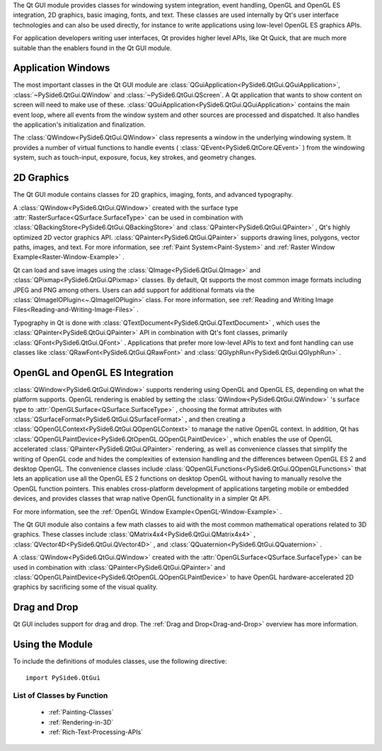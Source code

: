 The Qt GUI module provides classes for windowing system integration,
event handling, OpenGL and OpenGL ES integration, 2D graphics, basic
imaging, fonts, and text. These classes are used internally by Qt's
user interface technologies and can also be used directly, for
instance to write applications using low-level OpenGL ES graphics
APIs.

For application developers writing user interfaces, Qt provides higher
level APIs, like Qt Quick, that are much more suitable than the
enablers found in the Qt GUI module.

Application Windows
^^^^^^^^^^^^^^^^^^^

The most important classes in the Qt GUI module are
:class:`QGuiApplication<PySide6.QtGui.QGuiApplication>`,
:class:`~PySide6.QtGui.QWindow` and :class:`~PySide6.QtGui.QScreen`.
A Qt application that wants to show content on screen will need to make
use of these.
:class:`QGuiApplication<PySide6.QtGui.QGuiApplication>` contains the
main event loop, where all events from the window system and other
sources are processed and dispatched. It also handles the
application's initialization and finalization.

The :class:`QWindow<PySide6.QtGui.QWindow>` class represents a window
in the underlying windowing system. It provides a number of virtual
functions to handle events ( :class:`QEvent<PySide6.QtCore.QEvent>` )
from the windowing system, such as touch-input, exposure, focus, key
strokes, and geometry changes.

2D Graphics
^^^^^^^^^^^

The Qt GUI module contains classes for 2D graphics, imaging, fonts,
and advanced typography.

A :class:`QWindow<PySide6.QtGui.QWindow>` created with the surface
type :attr:`RasterSurface<QSurface.SurfaceType>` can be used in
combination with :class:`QBackingStore<PySide6.QtGui.QBackingStore>`
and :class:`QPainter<PySide6.QtGui.QPainter>` , Qt's highly optimized
2D vector graphics API. :class:`QPainter<PySide6.QtGui.QPainter>`
supports drawing lines, polygons, vector paths, images, and text. For
more information, see :ref:`Paint System<Paint-System>` and
:ref:`Raster Window Example<Raster-Window-Example>` .

Qt can load and save images using the
:class:`QImage<PySide6.QtGui.QImage>` and
:class:`QPixmap<PySide6.QtGui.QPixmap>` classes. By default, Qt
supports the most common image formats including JPEG and PNG among
others. Users can add support for additional formats via the
:class:`QImageIOPlugin<~.QImageIOPlugin>` class. For more information,
see :ref:`Reading and Writing Image
Files<Reading-and-Writing-Image-Files>` .

Typography in Qt is done with
:class:`QTextDocument<PySide6.QtGui.QTextDocument>` , which uses the
:class:`QPainter<PySide6.QtGui.QPainter>` API in combination with Qt's
font classes, primarily :class:`QFont<PySide6.QtGui.QFont>` .
Applications that prefer more low-level APIs to text and font handling
can use classes like :class:`QRawFont<PySide6.QtGui.QRawFont>` and
:class:`QGlyphRun<PySide6.QtGui.QGlyphRun>` .

OpenGL and OpenGL ES Integration
^^^^^^^^^^^^^^^^^^^^^^^^^^^^^^^^

:class:`QWindow<PySide6.QtGui.QWindow>` supports rendering using
OpenGL and OpenGL ES, depending on what the platform supports. OpenGL
rendering is enabled by setting the
:class:`QWindow<PySide6.QtGui.QWindow>` 's surface type to
:attr:`OpenGLSurface<QSurface.SurfaceType>` , choosing the format
attributes with :class:`QSurfaceFormat<PySide6.QtGui.QSurfaceFormat>`
, and then creating a
:class:`QOpenGLContext<PySide6.QtGui.QOpenGLContext>` to manage the
native OpenGL context. In addition, Qt has
:class:`QOpenGLPaintDevice<PySide6.QtOpenGL.QOpenGLPaintDevice>` ,
which enables the use of OpenGL accelerated
:class:`QPainter<PySide6.QtGui.QPainter>` rendering, as well as
convenience classes that simplify the writing of OpenGL code and hides
the complexities of extension handling and the differences between
OpenGL ES 2 and desktop OpenGL. The convenience classes include
:class:`QOpenGLFunctions<PySide6.QtGui.QOpenGLFunctions>` that lets an
application use all the OpenGL ES 2 functions on desktop OpenGL
without having to manually resolve the OpenGL function pointers. This
enables cross-platform development of applications targeting mobile or
embedded devices, and provides classes that wrap native OpenGL
functionality in a simpler Qt API.

For more information, see the :ref:`OpenGL Window Example<OpenGL-Window-Example>` .

The Qt GUI module also contains a few math classes to aid with the
most common mathematical operations related to 3D graphics. These
classes include :class:`QMatrix4x4<PySide6.QtGui.QMatrix4x4>` ,
:class:`QVector4D<PySide6.QtGui.QVector4D>` , and
:class:`QQuaternion<PySide6.QtGui.QQuaternion>` .

A :class:`QWindow<PySide6.QtGui.QWindow>` created with the
:attr:`OpenGLSurface<QSurface.SurfaceType>` can be used in combination
with :class:`QPainter<PySide6.QtGui.QPainter>` and
:class:`QOpenGLPaintDevice<PySide6.QtOpenGL.QOpenGLPaintDevice>` to
have OpenGL hardware-accelerated 2D graphics by sacrificing some of
the visual quality.

Drag and Drop
^^^^^^^^^^^^^

Qt GUI includes support for drag and drop. The
:ref:`Drag and Drop<Drag-and-Drop>` overview has more information.

Using the Module
^^^^^^^^^^^^^^^^

To include the definitions of modules classes, use the following
directive:

::

    import PySide6.QtGui

List of Classes by Function
---------------------------

    * :ref:`Painting-Classes`
    * :ref:`Rendering-in-3D`
    * :ref:`Rich-Text-Processing-APIs`
